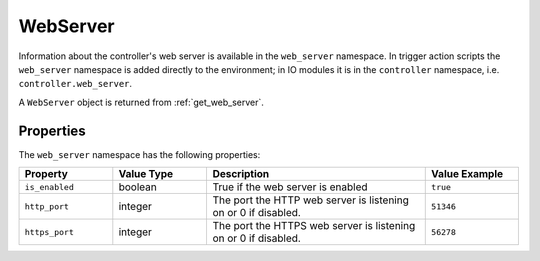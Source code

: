WebServer
#########

Information about the controller's web server is available in the ``web_server`` namespace. In trigger action scripts the ``web_server`` namespace is added directly to the environment; in IO modules it is in the ``controller`` namespace, i.e. ``controller.web_server``.

A ``WebServer`` object is returned from :ref:`get_web_server`.

Properties
**********

The ``web_server`` namespace has the following properties:

.. list-table::
   :widths: 3 3 7 3
   :header-rows: 1

   * - Property
     - Value Type
     - Description
     - Value Example
   * - ``is_enabled``
     - boolean
     - True if the web server is enabled
     - ``true``
   * - ``http_port``
     - integer
     - The port the HTTP web server is listening on or 0 if disabled.
     - ``51346``
   * - ``https_port``
     - integer
     - The port the HTTPS web server is listening on or 0 if disabled.
     - ``56278``

